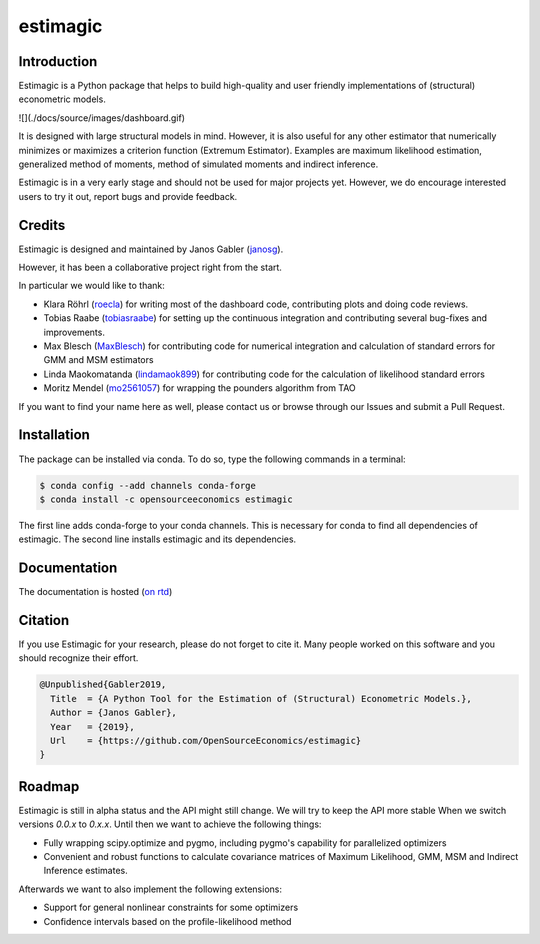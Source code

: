 =========
estimagic
=========

.. image:: https://anaconda.org/OpenSourceEconomics/estimagic/badges/version.svg
   :target: https://anaconda.org/OpenSourceEconomics/estimagic

.. image:: https://anaconda.org/OpenSourceEconomics/estimagic/badges/platforms.svg
   :target: https://anaconda.org/OpenSourceEconomics/estimagic

.. image:: https://img.shields.io/badge/License-BSD%203--Clause-orange.svg
    :target: https://opensource.org/licenses/BSD-3-Clause
    :alt: License

.. image:: https://readthedocs.org/projects/estimagic/badge/?version=latest
    :target: https://estimagic.readthedocs.io/en/latest/?badge=latest
    :alt: Documentation Status

.. image:: https://dev.azure.com/OpenSourceEconomics/estimagic/_apis/build/status/OpenSourceEconomics.estimagic?branchName=master
    :target: https://dev.azure.com/OpenSourceEconomics/estimagic/_build/latest?definitionId=1&branchName=master


Introduction
============

Estimagic is a Python package that helps to build high-quality and user friendly
implementations of (structural) econometric models.

![](./docs/source/images/dashboard.gif)

.. https://raw.githubusercontent.com/OpenSourceEconomics/estimagic/add_dashboard_gif/docs/source/images/dashboard.gif

It is designed with large structural models in mind. However, it is also useful for any
other estimator that numerically minimizes or maximizes a criterion function (Extremum
Estimator). Examples are maximum likelihood estimation, generalized method of moments,
method of simulated moments and indirect inference.

Estimagic is in a very early stage and should not be used for major projects yet.
However, we do encourage interested users to try it out, report bugs and provide
feedback.


Credits
=======

Estimagic is designed and maintained by Janos Gabler (`janosg
<https://github.com/janosg>`_).

However, it has been a collaborative project right from the start.

In particular we would like to thank:

- Klara Röhrl (`roecla <https://github.com/roecla>`_) for writing most of the dashboard
  code, contributing plots and doing code reviews.
- Tobias Raabe (`tobiasraabe <https://github.com/tobiasraabe>`_) for setting up the
  continuous integration and contributing several bug-fixes and improvements.
- Max Blesch (`MaxBlesch <https://github.com/MaxBlesch>`_) for contributing code for
  numerical integration and calculation of standard errors for GMM and MSM estimators
- Linda Maokomatanda (`lindamaok899 <https://github.com/lindamaok899>`_) for
  contributing code for the calculation of likelihood standard errors
- Moritz Mendel (`mo2561057 <https://github.com/mo2561057>`_) for wrapping the pounders
  algorithm from TAO

If you want to find your name here as well, please contact us or browse through our
Issues and submit a Pull Request.


Installation
============

The package can be installed via conda. To do so, type the following commands in a
terminal:

.. code-block:: bash

    $ conda config --add channels conda-forge
    $ conda install -c opensourceeconomics estimagic

The first line adds conda-forge to your conda channels. This is necessary for conda to
find all dependencies of estimagic. The second line installs estimagic and its
dependencies.

Documentation
=============

The documentation is hosted (`on rtd <https://estimagic.readthedocs.io/en/latest/#>`_)

Citation
========

If you use Estimagic for your research, please do not forget to cite it. Many people
worked on this software and you should recognize their effort.

.. code-block::

    @Unpublished{Gabler2019,
      Title  = {A Python Tool for the Estimation of (Structural) Econometric Models.},
      Author = {Janos Gabler},
      Year   = {2019},
      Url    = {https://github.com/OpenSourceEconomics/estimagic}
    }


Roadmap
=======

Estimagic is still in alpha status and the API might still change. We will try
to keep the API more stable When we switch versions `0.0.x` to `0.x.x`. Until
then we want to achieve the following things:

- Fully wrapping scipy.optimize and pygmo, including pygmo's capability for
  parallelized optimizers
- Convenient and robust functions to calculate covariance matrices of
  Maximum Likelihood, GMM, MSM and Indirect Inference estimates.

Afterwards we want to also implement the following extensions:

- Support for general nonlinear constraints for some optimizers
- Confidence intervals based on the profile-likelihood method

